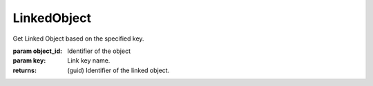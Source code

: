 LinkedObject
------------

.. py:Function:: LinkedObject(object_id, key='LINKED_OBJECT')


Get Linked Object based on the specified key.

:param object_id: Identifier of the object
:param key: Link key name.

:returns: (guid) Identifier of the linked object.
